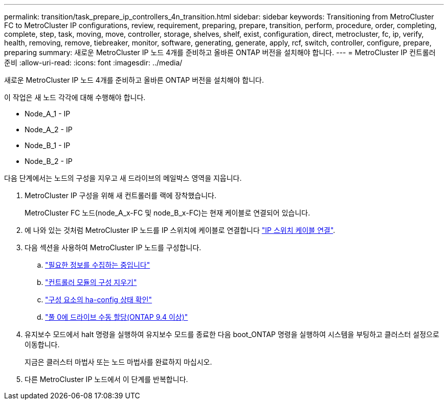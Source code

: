 ---
permalink: transition/task_prepare_ip_controllers_4n_transition.html 
sidebar: sidebar 
keywords: Transitioning from MetroCluster FC to MetroCluster IP configurations, review, requirement, preparing, prepare, transition, perform, procedure, order, completing, complete, step, task, moving, move, controller, storage, shelves, shelf, exist, configuration, direct, metrocluster, fc, ip, verify, health, removing, remove, tiebreaker, monitor, software, generating, generate, apply, rcf, switch, controller, configure, prepare, preparing 
summary: 새로운 MetroCluster IP 노드 4개를 준비하고 올바른 ONTAP 버전을 설치해야 합니다. 
---
= MetroCluster IP 컨트롤러 준비
:allow-uri-read: 
:icons: font
:imagesdir: ../media/


[role="lead"]
새로운 MetroCluster IP 노드 4개를 준비하고 올바른 ONTAP 버전을 설치해야 합니다.

이 작업은 새 노드 각각에 대해 수행해야 합니다.

* Node_A_1 - IP
* Node_A_2 - IP
* Node_B_1 - IP
* Node_B_2 - IP


다음 단계에서는 노드의 구성을 지우고 새 드라이브의 메일박스 영역을 지웁니다.

. MetroCluster IP 구성을 위해 새 컨트롤러를 랙에 장착했습니다.
+
MetroCluster FC 노드(node_A_x-FC 및 node_B_x-FC)는 현재 케이블로 연결되어 있습니다.

. 에 나와 있는 것처럼 MetroCluster IP 노드를 IP 스위치에 케이블로 연결합니다 link:../install-ip/using_rcf_generator.html["IP 스위치 케이블 연결"].
. 다음 섹션을 사용하여 MetroCluster IP 노드를 구성합니다.
+
.. link:../install-ip/task_sw_config_gather_info.html["필요한 정보를 수집하는 중입니다"]
.. link:../install-ip/task_sw_config_restore_defaults.html["컨트롤러 모듈의 구성 지우기"]
.. link:../install-ip/task_sw_config_verify_haconfig.html["구성 요소의 ha-config 상태 확인"]
.. link:../install-ip/task_sw_config_assign_pool0.html["풀 0에 드라이브 수동 할당(ONTAP 9.4 이상)"]


. 유지보수 모드에서 halt 명령을 실행하여 유지보수 모드를 종료한 다음 boot_ONTAP 명령을 실행하여 시스템을 부팅하고 클러스터 설정으로 이동합니다.
+
지금은 클러스터 마법사 또는 노드 마법사를 완료하지 마십시오.

. 다른 MetroCluster IP 노드에서 이 단계를 반복합니다.

